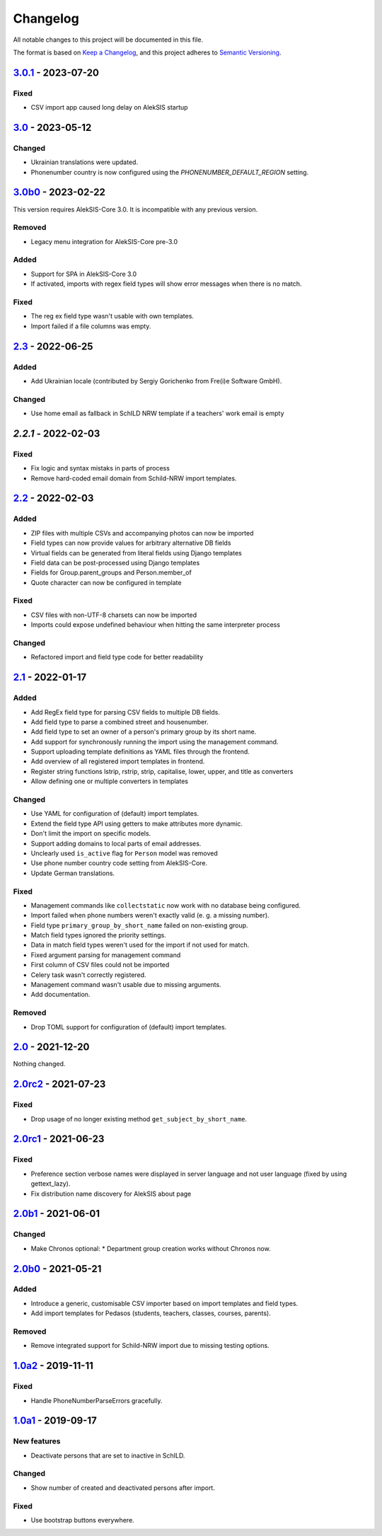 Changelog
=========

All notable changes to this project will be documented in this file.

The format is based on `Keep a Changelog`_,
and this project adheres to `Semantic Versioning`_.

`3.0.1`_ - 2023-07-20
---------------------

Fixed
~~~~~

* CSV import app caused long delay on AlekSIS startup

`3.0`_ - 2023-05-12
-------------------

Changed
~~~~~~~

* Ukrainian translations were updated.
* Phonenumber country is now configured using the `PHONENUMBER_DEFAULT_REGION` setting.

`3.0b0`_ - 2023-02-22
---------------------

This version requires AlekSIS-Core 3.0. It is incompatible with any previous
version.

Removed
~~~~~~~

* Legacy menu integration for AlekSIS-Core pre-3.0

Added
~~~~~

* Support for SPA in AlekSIS-Core 3.0
* If activated, imports with regex field types will show error messages
  when there is no match.

Fixed
~~~~~

* The reg ex field type wasn't usable with own templates.
* Import failed if a file columns was empty.

`2.3`_ - 2022-06-25
-------------------

Added
~~~~~

* Add Ukrainian locale (contributed by Sergiy Gorichenko from Fre(i)e Software GmbH).

Changed
~~~~~~~

* Use home email as fallback in SchILD NRW template if a teachers' work email is empty

`2.2.1` - 2022-02-03
--------------------

Fixed
~~~~~

* Fix logic and syntax mistaks in parts of process
* Remove hard-coded email domain from Schild-NRW import templates.

`2.2`_ - 2022-02-03
-------------------

Added
~~~~~

* ZIP files with multiple CSVs and accompanying photos can now be imported
* Field types can now provide values for arbitrary alternative DB fields
* Virtual fields can be generated from literal fields using Django templates
* Field data can be post-processed using Django templates
* Fields for Group.parent_groups and Person.member_of
* Quote character can now be configured in template

Fixed
~~~~~

* CSV files with non-UTF-8 charsets can now be imported
* Imports could expose undefined behaviour when hitting the same interpreter process

Changed
~~~~~~~

* Refactored import and field type code for better readability

`2.1`_ - 2022-01-17
-------------------

Added
~~~~~

* Add RegEx field type for parsing CSV fields to multiple DB fields.
* Add field type to parse a combined street and housenumber.
* Add field type to set an owner of a person's primary group by its short name.
* Add support for synchronously running the import using the management command.
* Support uploading template definitions as YAML files through the frontend.
* Add overview of all registered import templates in frontend.
* Register string functions lstrip, rstrip, strip, capitalise, lower, upper, and title
  as converters
* Allow defining one or multiple converters in templates

Changed
~~~~~~~

* Use YAML for configuration of (default) import templates.
* Extend the field type API using getters to make attributes more dynamic.
* Don't limit the import on specific models.
* Support adding domains to local parts of email addresses.
* Unclearly used ``is_active`` flag for ``Person`` model was removed
* Use phone number country code setting from AlekSIS-Core.
* Update German translations.

Fixed
~~~~~

* Management commands like ``collectstatic`` now work with no database being configured.
* Import failed when phone numbers weren't exactly valid (e. g. a missing number).
* Field type ``primary_group_by_short_name`` failed on non-existing group.
* Match field types ignored the priority settings.
* Data in match field types weren't used for the import if not used for match.
* Fixed argument parsing for management command
* First column of CSV files could not be imported
* Celery task wasn't correctly registered.
* Management command wasn't usable due to missing arguments.
* Add documentation.

Removed
~~~~~~~

* Drop TOML support for configuration of (default) import templates.

`2.0`_ - 2021-12-20
-------------------

Nothing changed.

`2.0rc2`_ - 2021-07-23
----------------------

Fixed
~~~~~

* Drop usage of no longer existing method ``get_subject_by_short_name``.

`2.0rc1`_ - 2021-06-23
----------------------

Fixed
~~~~~

* Preference section verbose names were displayed in server language and not
  user language (fixed by using gettext_lazy).
* Fix distribution name discovery for AlekSIS about page


`2.0b1`_ - 2021-06-01
---------------------

Changed
~~~~~~~

* Make Chronos optional:
  * Department group creation works without Chronos now.

`2.0b0`_ - 2021-05-21
---------------------

Added
~~~~~

* Introduce a generic, customisable CSV importer based on import templates and field types.
* Add import templates for Pedasos (students, teachers, classes, courses, parents).

Removed
~~~~~~~

* Remove integrated support for Schild-NRW import due to missing testing options.

`1.0a2`_ - 2019-11-11
---------------------

Fixed
~~~~~

* Handle PhoneNumberParseErrors gracefully.


`1.0a1`_ - 2019-09-17
---------------------

New features
~~~~~~~~~~~~

* Deactivate persons that are set to inactive in SchILD.

Changed
~~~~~~~

* Show number of created and deactivated persons after import.

Fixed
~~~~~

* Use bootstrap buttons everywhere.

.. _Keep a Changelog: https://keepachangelog.com/en/1.0.0/
.. _Semantic Versioning: https://semver.org/spec/v2.0.0.html

.. _1.0a1: https://edugit.org/AlekSIS/official/AlekSIS-App-CSVImport/-/tags/1.0a1
.. _1.0a2: https://edugit.org/AlekSIS/official/AlekSIS-App-CSVImport/-/tags/1.0a2
.. _2.0b0: https://edugit.org/AlekSIS/official/AlekSIS-App-CSVImport/-/tags/2.0b0
.. _2.0b1: https://edugit.org/AlekSIS/official/AlekSIS-App-CSVImport/-/tags/2.0b1
.. _2.0rc1: https://edugit.org/AlekSIS/official/AlekSIS-App-CSVImport/-/tags/2.0rc1
.. _2.0rc2: https://edugit.org/AlekSIS/official/AlekSIS-App-CSVImport/-/tags/2.0rc2
.. _2.0: https://edugit.org/AlekSIS/official/AlekSIS-App-CSVImport/-/tags/2.0
.. _2.1: https://edugit.org/AlekSIS/official/AlekSIS-App-CSVImport/-/tags/2.1
.. _2.2: https://edugit.org/AlekSIS/official/AlekSIS-App-CSVImport/-/tags/2.2
.. _2.2.1: https://edugit.org/AlekSIS/official/AlekSIS-App-CSVImport/-/tags/2.2.1
.. _2.3: https://edugit.org/AlekSIS/official/AlekSIS-App-CSVImport/-/tags/2.3
.. _3.0b0: https://edugit.org/AlekSIS/official/AlekSIS-App-CSVImport/-/tags/3.0b0
.. _3.0: https://edugit.org/AlekSIS/official/AlekSIS-App-CSVImport/-/tags/3.0
.. _3.0.1: https://edugit.org/AlekSIS/official/AlekSIS-App-CSVImport/-/tags/3.0.1
